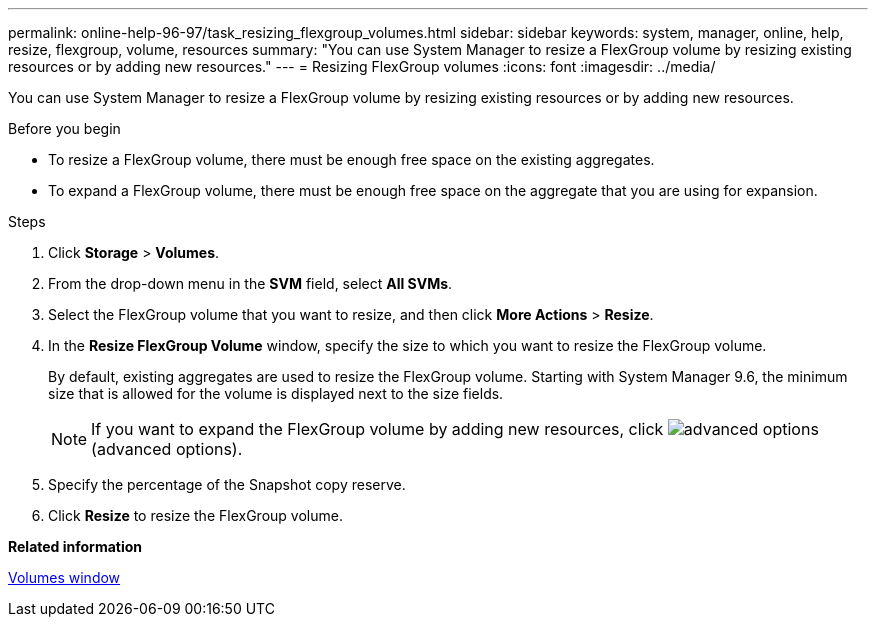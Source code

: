---
permalink: online-help-96-97/task_resizing_flexgroup_volumes.html
sidebar: sidebar
keywords: system, manager, online, help, resize, flexgroup, volume, resources
summary: "You can use System Manager to resize a FlexGroup volume by resizing existing resources or by adding new resources."
---
= Resizing FlexGroup volumes
:icons: font
:imagesdir: ../media/

[.lead]
You can use System Manager to resize a FlexGroup volume by resizing existing resources or by adding new resources.

.Before you begin

* To resize a FlexGroup volume, there must be enough free space on the existing aggregates.
* To expand a FlexGroup volume, there must be enough free space on the aggregate that you are using for expansion.

.Steps

. Click *Storage* > *Volumes*.
. From the drop-down menu in the *SVM* field, select *All SVMs*.
. Select the FlexGroup volume that you want to resize, and then click *More Actions* > *Resize*.
. In the *Resize FlexGroup Volume* window, specify the size to which you want to resize the FlexGroup volume.
+
By default, existing aggregates are used to resize the FlexGroup volume. Starting with System Manager 9.6, the minimum size that is allowed for the volume is displayed next to the size fields.
+
[NOTE]
====
If you want to expand the FlexGroup volume by adding new resources, click image:../media/advanced_options.gif[] (advanced options).
====

. Specify the percentage of the Snapshot copy reserve.
. Click *Resize* to resize the FlexGroup volume.

*Related information*

xref:reference_volumes_window.adoc[Volumes window]
